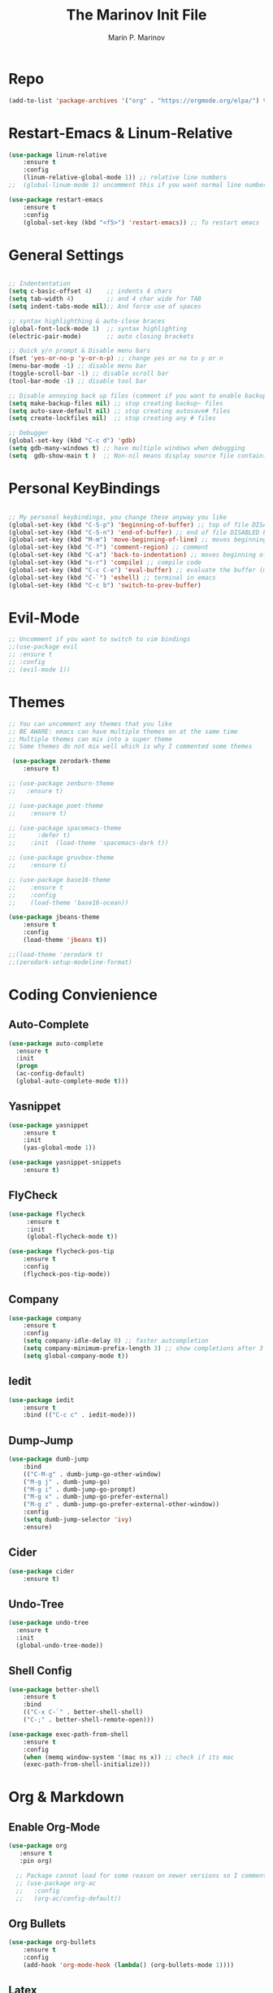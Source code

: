 #+TITLE: The Marinov Init File
#+AUTHOR: Marin P. Marinov  
#+EMAIL: marin.marinov@macaulay.cuny.edu
#+LANGUAGE: en
#+TAGS: Emacs
#+DESCRIPTION: My emacs config for software development

* Repo
#+BEGIN_SRC emacs-lisp
(add-to-list 'package-archives '("org" . "https://orgmode.org/elpa/") t)
#+END_SRC
* Restart-Emacs & Linum-Relative
#+BEGIN_SRC emacs-lisp
(use-package linum-relative
    :ensure t
    :config
    (linum-relative-global-mode 1)) ;; relative line numbers
;;  (global-linum-mode 1) uncomment this if you want normal line numbers

(use-package restart-emacs
    :ensure t
    :config
    (global-set-key (kbd "<f5>") 'restart-emacs)) ;; To restart emacs
#+END_SRC
* General Settings
#+BEGIN_SRC emacs-lisp

;; Indententation 
(setq c-basic-offset 4)    ;; indents 4 chars
(setq tab-width 4)         ;; and 4 char wide for TAB
(setq indent-tabs-mode nil);; And force use of spaces

;; syntax highlighthing & auto-close braces
(global-font-lock-mode 1)  ;; syntax highlighting
(electric-pair-mode)       ;; auto closing brackets

;; Quick y/n prompt & Disable menu bars
(fset 'yes-or-no-p 'y-or-n-p) ;; change yes or no to y or n
(menu-bar-mode -1) ;; disable menu bar
(toggle-scroll-bar -1) ;; disable scroll bar
(tool-bar-mode -1) ;; disable tool bar

;; Disable annoying back up files (comment if you want to enable backup files) 
(setq make-backup-files nil) ;; stop creating backup~ files
(setq auto-save-default nil) ;; stop creating autosave# files
(setq create-lockfiles nil)  ;; stop creating any # files

;; Debugger
(global-set-key (kbd "C-c d") 'gdb)
(setq gdb-many-windows t) ;; have multiple windows when debugging
(setq  gdb-show-main t )  ;; Non-nil means display source file containing the main routine at startup
#+END_SRC
* Personal KeyBindings
#+BEGIN_SRC emacs-lisp

;; My personal keybindings, you change these anyway you like 
(global-set-key (kbd "C-S-p") 'beginning-of-buffer) ;; top of file DISABLED by evil 
(global-set-key (kbd "C-S-n") 'end-of-buffer) ;; end of file DISABLED by evil 
(global-set-key (kbd "M-m") 'move-beginning-of-line) ;; moves beginning of the line DISABLED by evil
(global-set-key (kbd "C-?") 'comment-region) ;; comment
(global-set-key (kbd "C-a") 'back-to-indentation) ;; moves beginning of the first char DISABLED by evil
(global-set-key (kbd "s-r") 'compile) ;; compile code
(global-set-key (kbd "C-c C-e") 'eval-buffer) ;; evaluate the buffer (mini reload)
(global-set-key (kbd "C-`") 'eshell) ;; terminal in emacs
(global-set-key (kbd "C-c b") 'switch-to-prev-buffer) 
#+END_SRC
* Evil-Mode
#+BEGIN_SRC emacs-lisp
;; Uncomment if you want to switch to vim bindings 
;;(use-package evil
;; :ensure t
;; :config
;; (evil-mode 1))
#+END_SRC
* Themes
#+BEGIN_SRC emacs-lisp
;; You can uncomment any themes that you like
;; BE AWARE: emacs can have multiple themes on at the same time
;; Multiple themes can mix into a super theme
;; Some themes do not mix well which is why I commented some themes

 (use-package zerodark-theme
    :ensure t)

;; (use-package zenburn-theme
;;   :ensure t)
    
;; (use-package poet-theme
;;    :ensure t)
 
;; (use-package spacemacs-theme 
;;      :defer t) 
;;    :init  (load-theme 'spacemacs-dark t))

;; (use-package gruvbox-theme
;;    :ensure t)

;; (use-package base16-theme
;;    :ensure t
;;    :config
;;    (load-theme 'base16-ocean))

(use-package jbeans-theme
    :ensure t
    :config
    (load-theme 'jbeans t))
 
;;(load-theme 'zerodark t)
;;(zerodark-setup-modeline-format)
#+END_SRC
* Coding Convienience 
** Auto-Complete
#+BEGIN_SRC emacs-lisp
(use-package auto-complete 
  :ensure t
  :init
  (progn
  (ac-config-default)
  (global-auto-complete-mode t)))
#+END_SRC
** Yasnippet
#+BEGIN_SRC emacs-lisp
(use-package yasnippet
    :ensure t
    :init 
    (yas-global-mode 1))

(use-package yasnippet-snippets 
    :ensure t)
#+END_SRC 
** FlyCheck
#+BEGIN_SRC emacs-lisp
(use-package flycheck
     :ensure t
     :init
     (global-flycheck-mode t))

(use-package flycheck-pos-tip
    :ensure t
    :config
    (flycheck-pos-tip-mode))
#+END_SRC
** Company
#+BEGIN_SRC emacs-lisp
(use-package company
    :ensure t
    :config
    (setq company-idle-delay 0) ;; faster autcompletion
    (setq company-minimum-prefix-length 3) ;; show completions after 3 chars
    (setq global-company-mode t)) 
#+END_SRC

** Iedit
#+BEGIN_SRC emacs-lisp
(use-package iedit
    :ensure t
    :bind (("C-c c" . iedit-mode)))
#+END_SRC
** Dump-Jump
#+BEGIN_SRC emacs-lisp
(use-package dumb-jump
    :bind 
    (("C-M-g" . dumb-jump-go-other-window)
    ("M-g j" . dumb-jump-go)
    ("M-g i" . dumb-jump-go-prompt)
    ("M-g x" . dumb-jump-go-prefer-external)
    ("M-g z" . dumb-jump-go-prefer-external-other-window))
    :config 
    (setq dumb-jump-selector 'ivy) 
    :ensure)
#+END_SRC
** Cider
#+BEGIN_SRC emacs-lisp
(use-package cider
    :ensure t)
#+END_SRC
** Undo-Tree
#+BEGIN_SRC emacs-lisp
(use-package undo-tree
  :ensure t
  :init
  (global-undo-tree-mode))
#+END_SRC
** Shell Config
   #+BEGIN_SRC emacs-lisp
(use-package better-shell
    :ensure t
    :bind 
    (("C-x C-`" . better-shell-shell)
    ("C-;" . better-shell-remote-open)))

(use-package exec-path-from-shell
    :ensure t
    :config
    (when (memq window-system '(mac ns x)) ;; check if its mac
    (exec-path-from-shell-initialize)))
   #+END_SRC

* Org & Markdown
** Enable Org-Mode
#+BEGIN_SRC emacs-lisp
(use-package org 
   :ensure t
   :pin org)

  ;; Package cannot load for some reason on newer versions so I commented it   
  ;; (use-package org-ac
  ;;   :config 
  ;;   (org-ac/config-default))
#+END_SRC
** Org Bullets
#+Begin_SRC emacs-lisp
(use-package org-bullets
    :ensure t
    :config
    (add-hook 'org-mode-hook (lambda() (org-bullets-mode 1))))
#+END_SRC
** Latex 
#+BEGIN_SRC emacs-lisp
(use-package tex
    :ensure auctex)
#+END_SRC
** Writing & PDF
#+BEGIN_SRC emacs-lisp 
;; Pdf tools
(use-package pdf-tools
    :ensure t)

(use-package org-pdfview
    :ensure t)

(require 'pdf-tools)
(require 'org-pdfview)

;; writegood and wc mode 
(use-package wc-mode
    :ensure t
    :bind 
    ("C-x C-j" . wc-mode))

(use-package writegood-mode
    :ensure t
    :bind 
    ("C-." . writegood-mode))
 #+END_SRC
#+END_SRC
* Clarity Packages
#+BEGIN_SRC emacs-lisp
;; Beacon
(use-package beacon
    :ensure t
    :config
    (beacon-mode 1))

;; DashBoard
(use-package dashboard 
    :ensure t
    :config
    (dashboard-setup-startup-hook)
    (setq dashboard-banner-logo-title "MarinMacs")
    (setq dashboard-startup-banner 'logo)
    (setq dashboard-items '((recents  . 5)
                           (bookmarks . 5)
                           (projects . 5))))
#+END_SRC

* Which Key & Ace-Window
#+BEGIN_SRC emacs-lisp
;; Which-Key
(use-package which-key
	:ensure t 
	:config
	(which-key-mode))

;; Ace-Window
(use-package ace-window
     :ensure t
     :init 
     (global-set-key (kbd "M-o") 'ace-window)
     (setq aw-background nil))
#+END_SRC
* Modeline
#+BEGIN_SRC emacs-lisp
   ;; You can pick one of these, simply uncomment the one you want to try and comment the rest  
   
   ;; Telephone-line
   
   ;; (use-package telephone-line
   ;;     :ensure t
   ;;     :config
   ;;     (setq telephone-line-primary-right-separator 'telephone-line-abs-left
   ;;           telephone-line-secondary-right-separator 'telephone-line-abs-hollow-left)
   ;;     (setq telephone-line-height 24
   ;;           telephone-line-evil-use-short-tag t)
   ;;     (setq telephone-line-lhs
   ;;         '((evil   . (telephone-line-evil-tag-segment))
   ;;          (accent . (telephone-line-vc-segment
   ;;                    telephone-line-erc-modified-channels-segment
   ;;                    telephone-line-process-segment))
   ;;          (nil    . (telephone-line-minor-mode-segment
   ;;                    telephone-line-buffer-segment))))
   ;;     (setq telephone-line-rhs
   ;;           '((nil    . (telephone-line-misc-info-segment))
   ;;            (accent . (telephone-line-major-mode-segment))
   ;;            (evil   . (telephone-line-airline-position-segment))))
   ;;     (telephone-line-mode 1))


  ;; Spaceline
  
  ;;  (use-package spaceline
  ;;     :ensure t
  ;;     :config
  ;;     (require 'spaceline-config)
  ;;     (setq powerline-default-separator (quote arrow))
  ;;     (spaceline-spacemacs-theme))

  ;; Powerline

     (use-package powerline
           :ensure t
           :config
           (powerline-default-theme))
	   
    ;; Other themes with powerline
    
    ;;     (powerline-center-theme)
    ;;     (powerline-vim-theme)
    ;;     (powerline-center-evil-theme)
    ;;     (powerline-nano-theme)

#+END_SRC

* Ivy, Swiper, Counsel & Avy
#+BEGIN_SRC emacs-lisp

;; Ivy
(use-package ivy
    :ensure t
    :diminish (ivy-mode)
    :config
    (ivy-mode 1)
    (setq ivy-use-virtual-buffers t)
    (setq enable-recursive-minibuffers t))

;; Counsel
(use-package counsel
    :ensure t
    :bind
    (("M-y" . counsel-yank-pop)
    :map ivy-minibuffer-map
    ("M-y" . ivy-next-line)))


;; Swiper 
(use-package swiper
    :ensure t
    :bind 
    (("C-s" . swiper)
    ("C-r" . swiper)
    ("C-c C-r" . ivy-resume)
    ("M-x" . counsel-M-x)
    ("C-x C-f" . counsel-find-file))
    :config
    (progn
    (ivy-mode 1)
    (setq ivy-use-virtual-buffers t)
    (setq ivy-display-style 'fancy)
    (define-key read-expression-map (kbd "C-r") 'counsel-expression-history)))

(use-package avy
   :ensure t
   :bind 
   (("C-:" . avy-goto-word-1)))

#+END_SRC
* Directory Navigation
** Neotree
#+BEGIN_SRC emacs-lisp
;; Pretty Icons
(use-package all-the-icons
    :ensure t)

;; Neotree
(use-package neotree
    :ensure t
    :defer t
    :bind ("C-c t" . neotree-toggle)
    :config (setq neo-theme (if (display-graphic-p) 'icons 'arrow)))
#+END_SRC
** Ranger
#+BEGIN_SRC emacs-lisp
;; Ranger
(use-package ranger
    :ensure t
    :config
    (ranger-override-dired-mode t)
    (global-set-key (kbd "C-c r") 'ranger)) ;; start ranger from file
#+END_SRC
** Projectile
#+BEGIN_SRC emacs-lisp
;; Projectile-mode NOTE: s stands for command on MacOS, windows button for Windows
(use-package projectile
    :ensure t
    :bind
    (("C-c p" . projectile-command-map)
    ("s-d" . projectile-find-dir)
    ("s-f" . projectile-find-file)
    ("s-g" . projectile-grep))
    :config
    (setq projectile-completion-system 'ivy)
    (projectile-mode +1))

;; Counsel-Projectile
 (use-package counsel-projectile
    :ensure t)

#+END_SRC
* Magit (Github Integration)
#+BEGIN_SRC emacs-lisp
(use-package magit
    :ensure t
    :bind
    (("C-x g" . magit-status)
    ("C-x M-g" . magit-dispatch-popup)))
#+END_SRC
* C++
** Modern Font Lock
#+BEGIN_SRC emacs-lisp
(use-package modern-cpp-font-lock
    :ensure t
    :config
    (modern-c++-font-lock-global-mode t))
#+END_SRC
** Clang-Format
#+BEGIN_SRC emacs-lisp
(use-package clang-format 
    :ensure t
    :bind 
    (("C-c u" . clang-format-region) ;; format current line
    ("C-c f" . clang-format-buffer)) ;; format entire file
    :config
    (setq clang-format-style-option ".clang-format")) 
 ;; (setq clang-format-style-option "llvm")) use this option if you do not have a .clang-format file
#+END_SRC
** Company-Irony Intellisense
#+BEGIN_SRC emacs-lisp

;; Begin auto-completion for C++
(use-package company-irony
    :ensure t
    :config
    (require 'company)
    (add-to-list 'company-backends 'company-irony))

;; C Headers Auto-Completion
(use-package company-irony-c-headers
    :ensure t
    :after (company)
    :config
    (add-to-list 'company-backends '(company-irony-c-headers company-irony)))

;; Enable Irony Mode
(use-package irony
    :ensure t
    :config
    (add-hook 'c++-mode-hook 'irony-mode)
    (add-hook 'c-mode-hook 'irony-mode)
    (add-hook 'objc-mode-hook 'irony-mode)
    (add-hook 'irony-mode-hook 'irony-cdb-autosetup-compile-options))

;; Eldoc indexing
(use-package irony-eldoc
    :ensure t
    :hook irony-mode)

(with-eval-after-load 'company
  (add-hook 'c++-mode-hook 'company-mode)
  (add-hook 'c-mode-hook 'company-mode))


#+END_SRC
** Flycheck-Irony Linter 
 #+BEGIN_SRC emacs-lisp
(use-package flycheck-irony
    :ensure t
    :after (flycheck)
    :hook (flycheck-mode . flycheck-irony-setup))
#+END_SRC
** ggtags 
#+BEGIN_SRC emacs-lisp
(use-package ggtags
    :ensure t
    :config 
    (add-hook 'c-mode-common-hook
          (lambda ()
            (when (derived-mode-p 'c-mode 'c++-mode 'java-mode)
              (ggtags-mode 1))))) 
#+END_SRC
* Python
** Version
#+BEGIN_SRC emacs-lisp
(setq py-python-command "python3")
(setq python-shell-interpreter "python3")
#+END_SRC
** Elpy
#+BEGIN_SRC emacs-lisp
(use-package elpy
    :ensure t
    :config 
    (elpy-enable))
#+END_SRC
** Virtualenv
#+BEGIN_SRC emacs-lisp
(use-package virtualenv
    :ensure t)

(use-package virtualenvwrapper
    :ensure t
    :config
    (venv-initialize-interactive-shells)
    (venv-initialize-eshell))
#+END_SRC
** Company-Jedi Intellisense
#+BEGIN_SRC emacs-lisp
(use-package company-jedi
    :ensure t
    :config
    (add-hook 'python-mode-hook 'jedi:setup))

(defun add-intellisense-hook ()
  "Finish add jedi intellisense."
  (add-to-list 'company-backends 'company-jedi))

(add-hook 'python-mode-hook 'add-intellisense-hook)
#+END_SRC
* Web-Development 
** Web-Mode
#+BEGIN_SRC emacs-lisp
(use-package web-mode
    :ensure t
    :after (add-node-modules-path)
    :config
	   (add-to-list 'auto-mode-alist '("\\.html?\\'" . web-mode))
	   (add-to-list 'auto-mode-alist '("\\.css?\\'" . web-mode))
	   (add-to-list 'auto-mode-alist '("\\.jsx$" . web-mode))
	   (add-to-list 'auto-mode-alist '("\\.vue?\\'" . web-mode))
	   (add-to-list 'auto-mode-alist '("\\.phtml\\'" . web-mode))
	   (add-to-list 'auto-mode-alist '("\\.tpl\\.php\\'" . web-mode))
	   (add-to-list 'auto-mode-alist '("\\.[agj]sp\\'" . web-mode))
	   (add-to-list 'auto-mode-alist '("\\.as[cp]x\\'" . web-mode))
	   (add-to-list 'auto-mode-alist '("\\.erb\\'" . web-mode))
	   (setq web-mode-engines-alist
		 '(("django"    . "\\.html\\'")))
	   (setq web-mode-ac-sources-alist
	   '(("css" . (ac-source-css-property))
	   ("vue" . (ac-source-words-in-buffer ac-source-abbrev))
           ("html" . (ac-source-words-in-buffer ac-source-abbrev))))
	 ;; Indentation
	 (setq web-mode-markup-indent-offset 4)
	 (setq web-mode-code-indent-offset 4)
	 (setq web-mode-css-indent-offset 4)
	 ;; Auto-closing
	 (setq web-mode-enable-auto-closing t)
	 (setq web-mode-enable-auto-quoting t)
	 ;; Highlighting
	 (setq web-mode-enable-current-column-highlight t)
	 (setq web-mode-enable-current-element-highlight t))

#+END_SRC
** Emmet 
#+BEGIN_SRC emacs-lisp
(use-package emmet-mode
    :ensure t
    :config
    (add-hook 'sgml-mode-hook 'emmet-mode) ;; Auto-start on any markup modes
    (add-hook 'css-mode-hook  'emmet-mode)) ;; enable Emmet's css abbreviation.)
#+END_SRC

* JavaScript
** Necesities
#+BEGIN_SRC emacs-lisp
;; Js2-mode
(use-package js2-mode
    :ensure t)

(use-package js2-refactor
    :ensure t)

(use-package xref-js2
    :ensure t)

(use-package company-tern
   :ensure t
   :ensure tern)

(use-package add-node-modules-path
   :ensure t
   :config
   ;; automatically run the function when web-mode starts
   (eval-after-load 'web-mode
     '(add-hook 'web-mode-hook 'add-node-modules-path)))
#+END_SRC
** Js2-mode
#+BEGIN_SRC emacs-lisp
(require 'js2-mode)
(add-to-list 'auto-mode-alist '("\\.js\\'" . js2-mode))

;; Better imenu
(add-hook 'js2-mode-hook #'js2-imenu-extras-mode)
;; refactor and xref
(require 'js2-refactor)
(require 'xref-js2)

(add-hook 'js2-mode-hook #'js2-refactor-mode)
(js2r-add-keybindings-with-prefix "C-c C-r")
(define-key js2-mode-map (kbd "C-k") #'js2r-kill)
#+END_SRC
** Company-tern intellisense
#+BEGIN_SRC emacs-lisp
;; Company-tern Intellisense for JavaScript
(require 'company-tern)
(add-to-list 'company-backends 'company-tern)
(add-hook 'js2-mode-hook (lambda ()
                           (tern-mode)
                           (company-mode)))
                           
;; Disable completion keybindings, as we use xref-js2 instead
(define-key tern-mode-keymap (kbd "M-.") nil)
(define-key tern-mode-keymap (kbd "M-,") nil)

;; Js-mode (which js2 is based on) binds "M-." which conflicts with xref, so
;; unbind it.
(define-key js-mode-map (kbd "M-.") nil)

(add-hook 'js2-mode-hook (lambda ()
			   (add-hook 'xref-backend-functions #'xref-js2-xref-backend nil t)))
#+END_SRC
** Es-lint
#+BEGIN_SRC emacs-lisp
;; Es-lint for javascript
(eval-after-load 'js-mode
  '(add-hook 'js-mode-hook #'add-node-modules-path))

(flycheck-add-mode 'javascript-eslint 'web-mode)

(setq-default flycheck-disabled-checkers 
    (append flycheck-disabled-checkers 
    '(json-jsonlist)))

;; Disable jshint and enable es-lint
(setq-default flycheck-disabled-checkers
  (append flycheck-disabled-checkers
    '(javascript-jshint)))

;; Use eslint with web-mode for jsx files
(flycheck-add-mode 'javascript-eslint 'web-mode)
(flycheck-add-mode 'javascript-eslint 'javascript-mode)

;;;;;;;; JavaScript end
#+END_SRC
